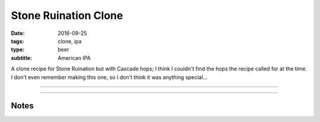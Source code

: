 Stone Ruination Clone
#####################

:date: 2016-09-25
:tags: clone, ipa
:type: beer
:subtitle: American IPA

A clone recipe for Stone Ruination but with Cascade hops; I think I couldn't find the hops the recipe called for at the time. I don't even remember making this one, so I don't think it was anything special...

----

.. brew::
    :name: Stone Ruination Clone
    :style: American IPA
    :og: 1.077
    :fg: 1.015
    :abv: 8.6%
    :volume: 2.75 gallons
    :efficiency: 
    :boil_length: 60 minutes
    :ibus: 104.8
    :color: 7.1
    :act_og: 1.075
    :act_fg: 1.011
    :act_abv: 8.4%
    :packaged: 
    :carbonation: 2.3 oz sugar

    .. fermentable:: , Pale (US), , 7.75 lbs
    .. fermentable:: , Crystal 20L, , 9 oz

    .. mashstep:: 1, Infusion, 60, 152F, 162F, 2.5 gallons

    .. boil_item:: 60, Magnum, 1.0 oz, ,
    .. boil_item:: 30, Cascade, 0.75 oz, ,
    .. boil_item:: 15, Irish Moss, 0.5 tsp, ,
    .. boil_item:: 10, Cascade, 0.75 oz, ,
    .. boil_item:: 1, Cascade, 0.75 oz, ,

    .. ferm_step:: Primary, 10 Days, 68F

    .. ferm_ingredient:: US-05, Primary, 1 Pkg

----

Notes
-----

